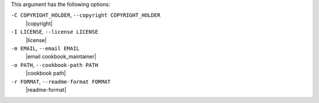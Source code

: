 .. The contents of this file may be included in multiple topics (using the includes directive).
.. The contents of this file should be modified in a way that preserves its ability to appear in multiple topics.


This argument has the following options:

``-C COPYRIGHT_HOLDER``, ``--copyright COPYRIGHT_HOLDER``
   |copyright|

``-I LICENSE``, ``--license LICENSE``
   |license|

``-m EMAIL``, ``--email EMAIL``
   |email cookbook_maintainer|

``-o PATH``, ``--cookbook-path PATH``
   |cookbook path|

``-r FORMAT``, ``--readme-format FORMAT``
   |readme-format|

